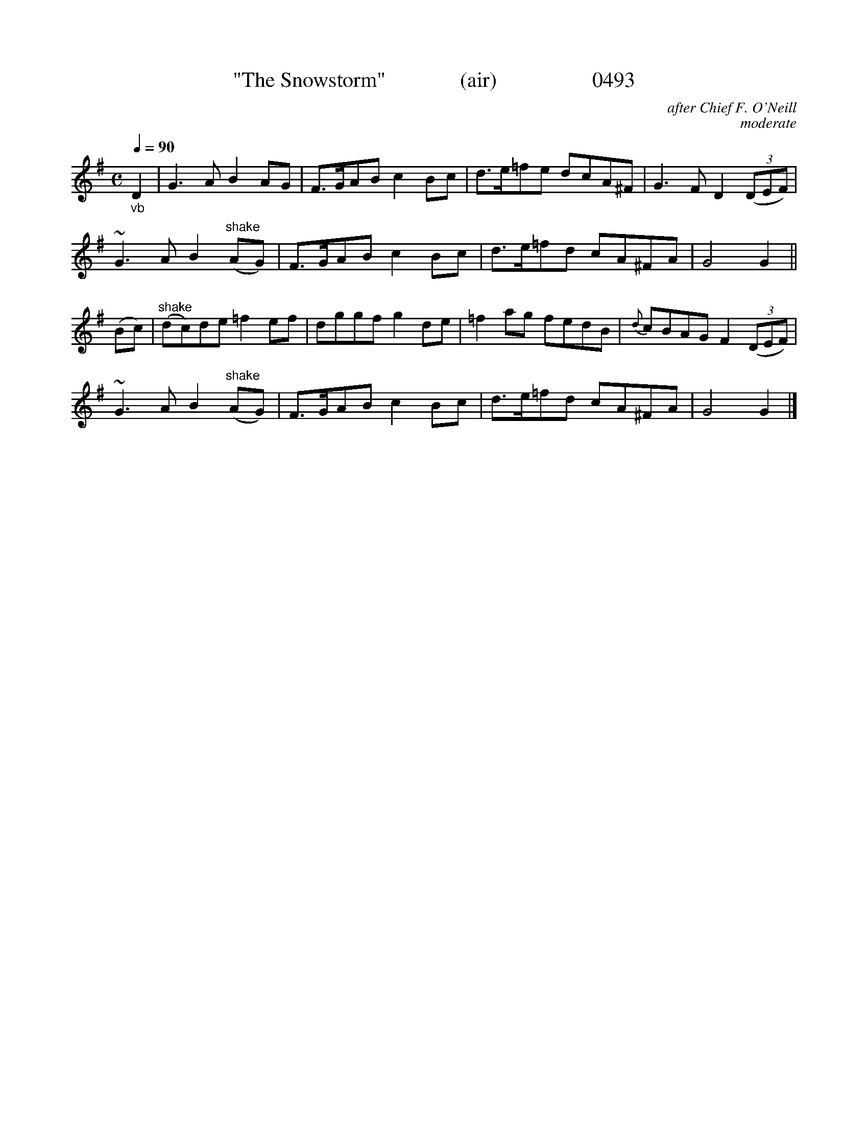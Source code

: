 






X:0493
T:"The Snowstorm"              (air)                  0493
C:after Chief F. O'Neill
C:moderate
Q:1/4=90
I:abc2nwc
B:O'Neill's Music Of Ireland (The 1850) Lyon & Healy, Chicago, 1903 edition
Z:FROM O'NEILL'S TO NOTEWORTHY, FROM NOTEWORTHY TO ABC, MIDI AND .TXT BY VINCE BRENNAN June 2003 (HTTP://WWW.SOSYOURMOM.COM)
M:C
L:1/8
K:G
"_vb"D2|G3A B2AG|F3/2G/2AB c2Bc|d3/2e/2=fe dcA^F|G3F D2 (3(DEF)|
~G3A B2 "^shake"(AG)|F3/2G/2AB c2Bc|d3/2e/2=fd cA^FA|G4G2||
(Bc)|"^shake"(dc)de =f2ef|dggf g2de|=f2ag fedB|{d}cBAG F2 (3(DEF)|
~G3A B2 "^shake"(AG)|F3/2G/2AB c2Bc|d3/2e/2=fd cA^FA|G4G2|]
